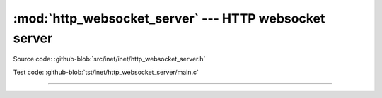 :mod:`http_websocket_server` --- HTTP websocket server
======================================================

.. module:: http_websocket_server
   :synopsis: HTTP websocket server.

Source code: :github-blob:`src/inet/inet/http_websocket_server.h`

Test code: :github-blob:`tst/inet/http_websocket_server/main.c`

----------------------------------------------

.. doxygenfile:: inet/http_websocket_server.h
   :project: simba
